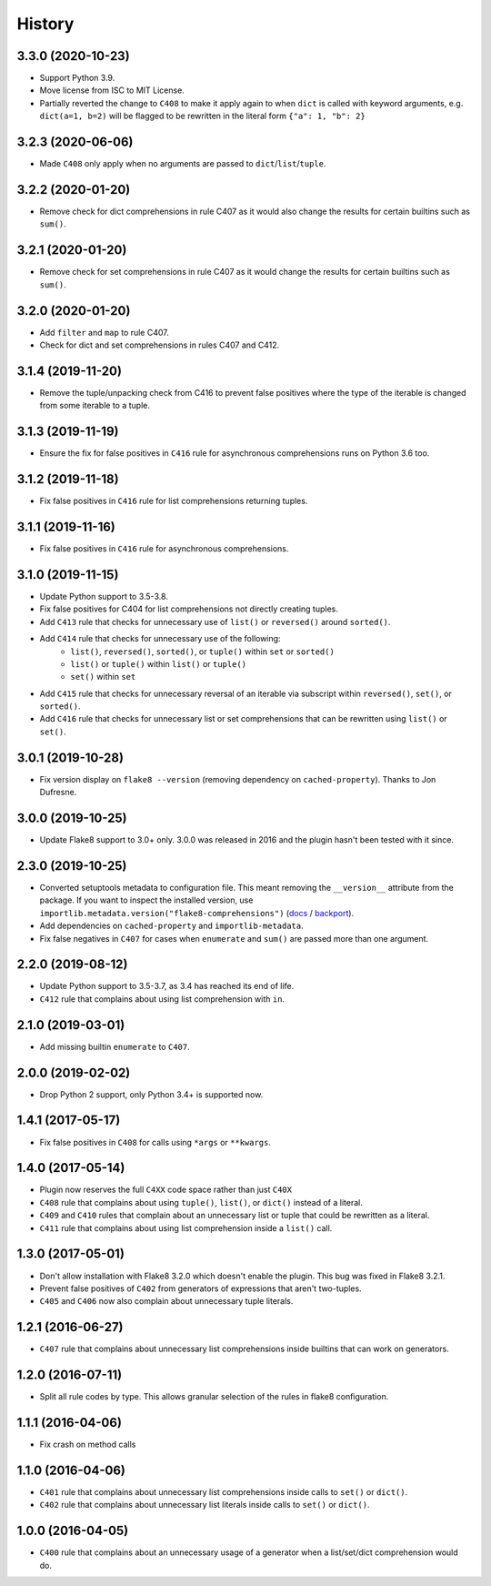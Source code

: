 =======
History
=======

3.3.0 (2020-10-23)
------------------

* Support Python 3.9.
* Move license from ISC to MIT License.
* Partially reverted the change to ``C408`` to make it apply again to when
  ``dict`` is called with keyword arguments, e.g. ``dict(a=1, b=2)`` will be
  flagged to be rewritten in the literal form ``{"a": 1, "b": 2}``

3.2.3 (2020-06-06)
------------------

* Made ``C408`` only apply when no arguments are passed to
  ``dict``/``list``/``tuple``.

3.2.2 (2020-01-20)
------------------

* Remove check for dict comprehensions in rule C407 as it would also change the
  results for certain builtins such as ``sum()``.

3.2.1 (2020-01-20)
------------------

* Remove check for set comprehensions in rule C407 as it would change the
  results for certain builtins such as ``sum()``.

3.2.0 (2020-01-20)
------------------

* Add ``filter`` and ``map`` to rule C407.
* Check for dict and set comprehensions in rules C407 and C412.

3.1.4 (2019-11-20)
------------------

* Remove the tuple/unpacking check from C416 to prevent false positives where
  the type of the iterable is changed from some iterable to a tuple.

3.1.3 (2019-11-19)
------------------

* Ensure the fix for false positives in ``C416`` rule for asynchronous
  comprehensions runs on Python 3.6 too.

3.1.2 (2019-11-18)
------------------

* Fix false positives in ``C416`` rule for list comprehensions returning
  tuples.

3.1.1 (2019-11-16)
------------------

* Fix false positives in ``C416`` rule for asynchronous comprehensions.

3.1.0 (2019-11-15)
------------------

* Update Python support to 3.5-3.8.
* Fix false positives for C404 for list comprehensions not directly creating
  tuples.
* Add ``C413`` rule that checks for unnecessary use of ``list()`` or
  ``reversed()`` around ``sorted()``.
* Add ``C414`` rule that checks for unnecessary use of the following:
    * ``list()``, ``reversed()``, ``sorted()``, or ``tuple()``  within ``set``
      or ``sorted()``
    * ``list()`` or ``tuple()``  within ``list()`` or ``tuple()``
    * ``set()``  within ``set``
* Add ``C415`` rule that checks for unnecessary reversal of an iterable via
  subscript within ``reversed()``, ``set()``, or ``sorted()``.
* Add ``C416`` rule that checks for unnecessary list or set comprehensions that
  can be rewritten using ``list()`` or ``set()``.

3.0.1 (2019-10-28)
------------------

* Fix version display on ``flake8 --version`` (removing dependency on
  ``cached-property``). Thanks to Jon Dufresne.

3.0.0 (2019-10-25)
------------------

* Update Flake8 support to 3.0+ only. 3.0.0 was released in 2016 and the plugin
  hasn't been tested with it since.

2.3.0 (2019-10-25)
------------------

* Converted setuptools metadata to configuration file. This meant removing the
  ``__version__`` attribute from the package. If you want to inspect the
  installed version, use
  ``importlib.metadata.version("flake8-comprehensions")``
  (`docs <https://docs.python.org/3.8/library/importlib.metadata.html#distribution-versions>`__ /
  `backport <https://pypi.org/project/importlib-metadata/>`__).
* Add dependencies on ``cached-property`` and ``importlib-metadata``.
* Fix false negatives in ``C407`` for cases when ``enumerate`` and ``sum()``
  are passed more than one argument.

2.2.0 (2019-08-12)
------------------

* Update Python support to 3.5-3.7, as 3.4 has reached its end of life.
* ``C412`` rule that complains about using list comprehension with ``in``.

2.1.0 (2019-03-01)
------------------

* Add missing builtin ``enumerate`` to ``C407``.

2.0.0 (2019-02-02)
------------------

* Drop Python 2 support, only Python 3.4+ is supported now.

1.4.1 (2017-05-17)
------------------

* Fix false positives in ``C408`` for calls using ``*args`` or ``**kwargs``.

1.4.0 (2017-05-14)
------------------

* Plugin now reserves the full ``C4XX`` code space rather than just ``C40X``
* ``C408`` rule that complains about using ``tuple()``, ``list()``, or
  ``dict()`` instead of a literal.
* ``C409`` and ``C410`` rules that complain about an unnecessary list or tuple
  that could be rewritten as a literal.
* ``C411`` rule that complains about using list comprehension inside a
  ``list()`` call.

1.3.0 (2017-05-01)
------------------

* Don't allow installation with Flake8 3.2.0 which doesn't enable the plugin.
  This bug was fixed in Flake8 3.2.1.
* Prevent false positives of ``C402`` from generators of expressions that
  aren't two-tuples.
* ``C405`` and ``C406`` now also complain about unnecessary tuple literals.

1.2.1 (2016-06-27)
------------------

* ``C407`` rule that complains about unnecessary list comprehensions inside
  builtins that can work on generators.

1.2.0 (2016-07-11)
------------------

* Split all rule codes by type. This allows granular selection of the rules in
  flake8 configuration.

1.1.1 (2016-04-06)
------------------

* Fix crash on method calls

1.1.0 (2016-04-06)
------------------

* ``C401`` rule that complains about unnecessary list comprehensions inside
  calls to ``set()`` or ``dict()``.
* ``C402`` rule that complains about unnecessary list literals inside calls to
  ``set()`` or ``dict()``.

1.0.0 (2016-04-05)
------------------

* ``C400`` rule that complains about an unnecessary usage of a generator when a
  list/set/dict comprehension would do.
